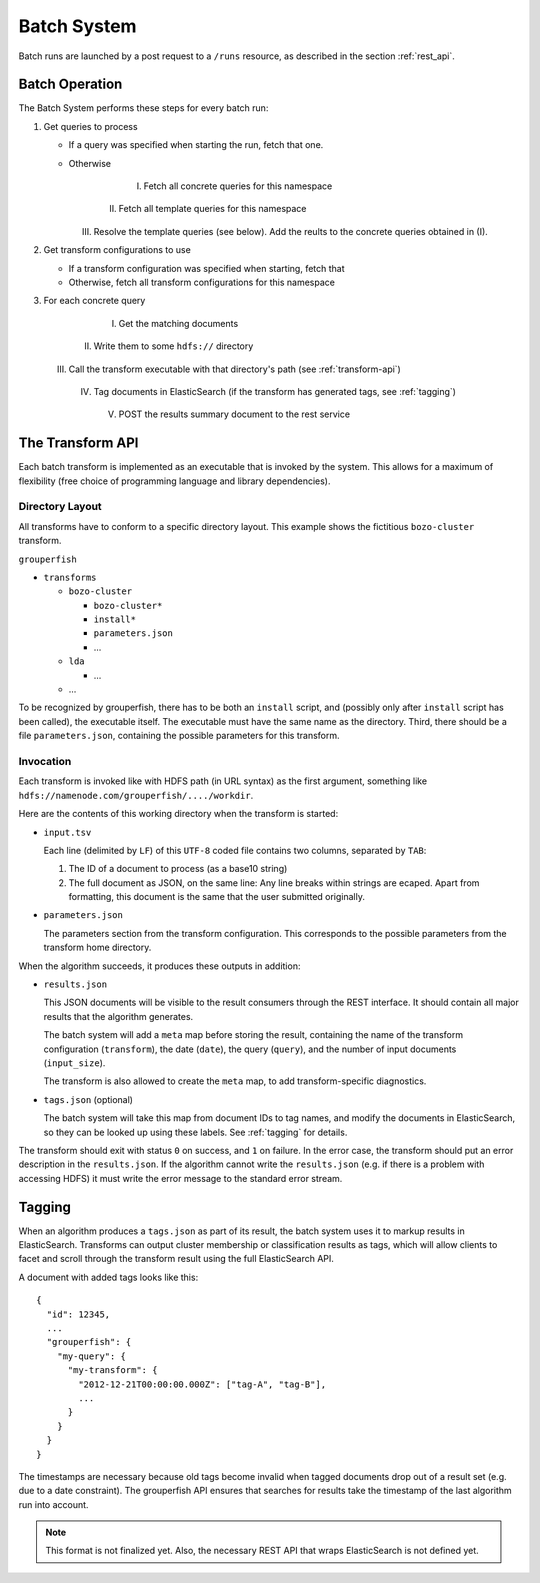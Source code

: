 .. _batch_system:

============
Batch System
============

Batch runs are launched by a post request to a ``/runs`` resource, as 
described in the section :ref:`rest_api`.


Batch Operation
---------------

The Batch System performs these steps for every batch run:

1. Get queries to process

   * If a query was specified when starting the run, fetch that one.

   * Otherwise

       I. Fetch all concrete queries for this namespace
     
      II. Fetch all template queries for this namespace
     
     III. Resolve the template queries (see below). 
          Add the reults to the concrete queries obtained in (I).


2. Get transform configurations to use

   * If a transform configuration was specified when starting, fetch that

   * Otherwise, fetch all transform configurations for this namespace


3. For each concrete query

     I. Get the matching documents

    II. Write them to some ``hdfs://`` directory

   III. Call the transform executable with that directory's path 
        (see :ref:`transform-api`)

    IV. Tag documents in ElasticSearch 
        (if the transform has generated tags, see :ref:`tagging`)

     V. POST the results summary document to the rest service


.. _transform-api:

The Transform API
-----------------

Each batch transform is implemented as an executable that is invoked by the 
system. This allows for a maximum of flexibility (free choice of programming 
language and library dependencies).

Directory Layout
^^^^^^^^^^^^^^^^

All transforms have to conform to a specific directory layout. This example 
shows the fictitious ``bozo-cluster`` transform.

``grouperfish``

* ``transforms``

  * ``bozo-cluster``

    * ``bozo-cluster*``

    * ``install*``

    * ``parameters.json``

    * ...

  * ``lda``

    * ...

  * ...

To be recognized by grouperfish, there has to be both an ``install`` script, 
and (possibly only after ``install`` script has been called), the executable 
itself. The executable must have the same name as the directory.
Third, there should be a file ``parameters.json``, containing the possible
parameters for this transform.


Invocation
^^^^^^^^^^

Each transform is invoked like with  HDFS path (in URL syntax) as the first
argument, something like ``hdfs://namenode.com/grouperfish/..../workdir``.

Here are the contents of this working directory when the transform is started:

* ``input.tsv``

  Each line (delimited by ``LF``) of this ``UTF-8`` coded file contains two 
  columns, separated by ``TAB``:

  1. The ID of a document to process (as a base10 string)

  2. The full document as JSON, on the same line:
     Any line breaks within strings are ecaped. Apart from formatting, this 
     document is the same that the user submitted originally.

* ``parameters.json``

  The parameters section from the transform configuration. This corresponds to 
  the possible parameters from the transform home directory.


When the algorithm succeeds, it produces these outputs in addition:

* ``results.json``

  This JSON documents will be visible to the result consumers through the REST 
  interface. It should contain all major results that the algorithm generates.
  
  The batch system will add a ``meta`` map before storing the result,
  containing the name of the transform configuration (``transform``), the date
  (``date``), the query (``query``), and the number of input documents
  (``input_size``).
  
  The transform is also allowed to create the ``meta`` map, to add 
  transform-specific diagnostics.

* ``tags.json`` (optional)
  
  The batch system will take this map from document IDs to tag names, and 
  modify the documents in ElasticSearch, so they can be looked up using these 
  labels. See :ref:`tagging` for details.

The transform should exit with status ``0`` on success, and ``1`` on failure. 
In the error case, the transform should put an error description in the
``results.json``. If the algorithm cannot write the ``results.json`` (e.g. if
there is a problem with accessing HDFS) it must write the error message to
the standard error stream.


.. _tagging:

Tagging
-------

When an algorithm produces a ``tags.json`` as part of its result, the batch 
system uses it to markup results in ElasticSearch. Transforms can output 
cluster membership or classification results as tags, which will allow clients 
to facet and scroll through the transform result using the full ElasticSearch 
API. 

A document with added tags looks like this:

::

    {
      "id": 12345,
      ...
      "grouperfish": {
        "my-query": {
          "my-transform": {
            "2012-12-21T00:00:00.000Z": ["tag-A", "tag-B"],
            ...
          }
        }
      }
    }  

The timestamps are necessary because old tags become invalid when tagged
documents drop out of a result set (e.g. due to a date constraint). The 
grouperfish API ensures that searches for results take the timestamp of the
last algorithm run into account.

.. note::
   This format is not finalized yet.
   Also, the necessary REST API that wraps ElasticSearch is not defined yet.

